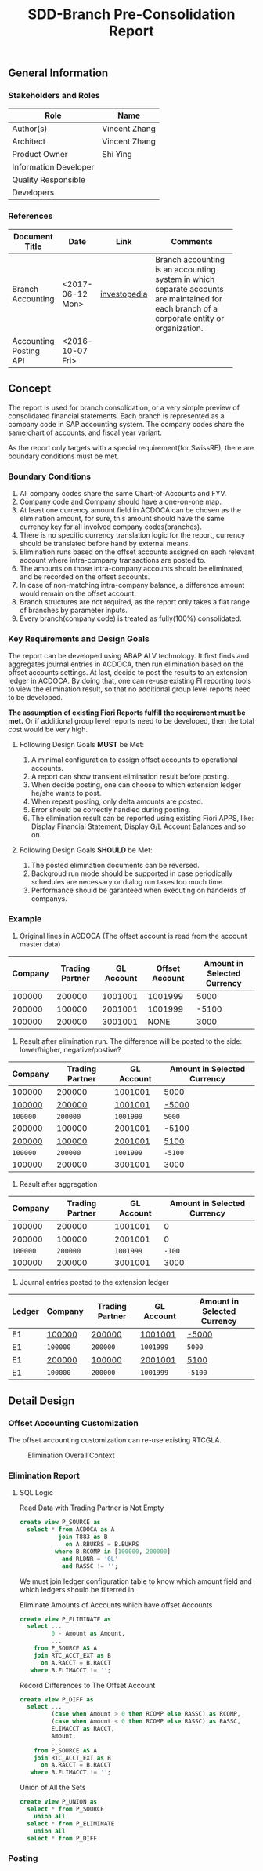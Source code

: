 #+PAGEID: 1852751018
#+VERSION: 5
#+STARTUP: align
#+OPTIONS: toc:1
#+TITLE: SDD-Branch Pre-Consolidation Report
** General Information
*** Stakeholders and Roles
| Role                  | Name          |
|-----------------------+---------------|
| Author(s)             | Vincent Zhang |
| Architect             | Vincent Zhang |
| Product Owner         | Shi Ying      |
| Information Developer |               |
| Quality Responsible   |               |
| Developers            |               |

*** References
|                        |                  |              | <30>                           |
| Document Title         | Date             | Link         | Comments                       |
|------------------------+------------------+--------------+--------------------------------|
| Branch Accounting      | <2017-06-12 Mon> | [[http://www.investopedia.com/terms/b/branch-accounting.asp][investopedia]] | Branch accounting is an accounting system in which separate accounts are maintained for each branch of a corporate entity or organization. |
| Accounting Posting API | <2016-10-07 Fri> |              |                                |

** Concept
The report is used for branch consolidation, or a very simple preview of consolidated financial statements.
Each branch is represented as a company code in SAP accounting system. The company codes share the same chart of accounts, and fiscal year variant. 

As the report only targets with a special requirement(for SwissRE), there are boundary conditions must be met. 

*** Boundary Conditions
1. All company codes share the same Chart-of-Accounts and FYV.
2. Company code and Company should have a one-on-one map.
3. At least one currency amount field in ACDOCA can be chosen as the elimination amount, for sure, this amount should have the same currency key for all involved company codes(branches).
4. There is no specific currency translation logic for the report, currency should be translated before hand by external means.
5. Elimination runs based on the offset accounts assigned on each relevant account where intra-company transactions are posted to.
6. The amounts on those intra-company accounts should be eliminated, and be recorded on the offset accounts.
7. In case of non-matching intra-company balance, a difference amount would remain on the offset account.
8. Branch structures are not required, as the report only takes a flat range of branches by parameter inputs.
9. Every branch(company code) is treated as fully(100%) consolidated.

*** Key Requirements and Design Goals
The report can be developed using ABAP ALV technology. It first finds and aggregates journal entries in ACDOCA, then run elimination based on the offset accounts settings. At last, decide to post the results to an extension ledger in ACDOCA. By doing that, one can re-use existing FI reporting tools to view the elimination result, so that no additional group level reports need to be developed. 

*The assumption of existing Fiori Reports fulfill the requirement must be met.* Or if additional group level reports need to be developed, then the total cost would be very high. 

**** Following Design Goals *MUST* be Met:
1. A minimal configuration to assign offset accounts to operational accounts.
2. A report can show transient elimination result before posting.
3. When decide posting, one can choose to which extension ledger he/she wants to post.
4. When repeat posting, only delta amounts are posted.
5. Error should be correctly handled during posting.
6. The elimination result can be reported using existing Fiori APPS, like: Display Financial Statement, Display G/L Account Balances and so on.  

**** Following Design Goals *SHOULD* be Met:
1. The posted elimination documents can be reversed.
2. Backgroud run mode should be supported in case  periodically schedules are necessary or dialog run takes too much time.
3. Performance should be garanteed when executing on handerds of companys.

*** Example
1. Original lines in ACDOCA (The offset account is read from the account master data)
| Company | Trading Partner | GL Account | Offset Account | Amount in Selected Currency |
|---------+-----------------+------------+----------------+-----------------------------|
|  100000 |          200000 |    1001001 |        1001999 |                        5000 |
|  200000 |          100000 |    2001001 |        1001999 |                       -5100 |
|  100000 |          200000 |    3001001 |           NONE |                        3000 |

2. Result after elimination run. The difference will be posted to the side: lower/higher, negative/postive?
| Company  | Trading Partner | GL Account | Amount in Selected Currency |
|----------+-----------------+------------+-----------------------------|
| 100000   | 200000          | 1001001    | 5000                        |
| _100000_ | _200000_        | _1001001_  | _-5000_                     |
| ~100000~ | ~200000~        | ~1001999~  | ~5000~                      |
| 200000   | 100000          | 2001001    | -5100                       |
| _200000_ | _100000_        | _2001001_  | _5100_                      |
| ~100000~ | ~200000~        | ~1001999~  | ~-5100~                     |
| 100000   | 200000          | 3001001    | 3000                        |

3. Result after aggregation
|  Company | Trading Partner | GL Account | Amount in Selected Currency |
|----------+-----------------+------------+-----------------------------|
|   100000 |          200000 |    1001001 |                           0 |
|   200000 |          100000 |    2001001 |                           0 |
| ~100000~ |        ~200000~ |  ~1001999~ |                      ~-100~ |
|   100000 |          200000 |    3001001 |                        3000 |

4. Journal entries posted to the extension ledger
| Ledger | Company  | Trading Partner | GL Account | Amount in Selected Currency |
|--------+----------+-----------------+------------+-----------------------------|
| E1     | _100000_ | _200000_        | _1001001_  | _-5000_                     |
| E1     | ~100000~ | ~200000~        | ~1001999~  | ~5000~                      |
| E1     | _200000_ | _100000_        | _2001001_  | _5100_                      |
| E1     | ~100000~ | ~200000~        | ~1001999~  | ~-5100~                     |

** Detail Design

*** Offset Accounting Customization 
The offset accounting customization can re-use existing RTCGLA.

#+Caption: Elimination Overall Context
[[../image/EliminationOverall.png]] 

*** Elimination Report

**** SQL Logic

#+CAPTION: Read Data with Trading Partner is Not Empty
#+BEGIN_SRC sql
create view P_SOURCE as 
  select * from ACDOCA as A
           join T883 as B
             on A.RBUKRS = B.BUKRS
          where B.RCOMP in [100000, 200000]
            and RLDNR = '0L' 
            and RASSC != ''; 
#+END_SRC

We must join ledger configuration table to know which amount field and which ledgers should be filterred in. 

#+CAPTION: Eliminate Amounts of Accounts which have offset Accounts
#+BEGIN_SRC sql
create view P_ELIMINATE as 
  select ...
         0 - Amount as Amount,
         ...
    from P_SOURCE AS A
    join RTC_ACCT_EXT as B
      on A.RACCT = B.RACCT
   where B.ELIMACCT != ''; 
#+END_SRC

#+CAPTION: Record Differences to The Offset Account
#+BEGIN_SRC sql
create view P_DIFF as 
  select ...
         (case when Amount > 0 then RCOMP else RASSC) as RCOMP,
         (case when Amount < 0 then RCOMP else RASSC) as RASSC,
         ELIMACCT as RACCT,
         Amount,
         ...
    from P_SOURCE AS A
    join RTC_ACCT_EXT as B
      on A.RACCT = B.RACCT
   where B.ELIMACCT != ''; 
#+END_SRC

#+CAPTION: Union of All the Sets
#+BEGIN_SRC sql
create view P_UNION as 
  select * from P_SOURCE
    union all
  select * from P_ELIMINATE
    union all
  select * from P_DIFF
#+END_SRC
*** Posting
